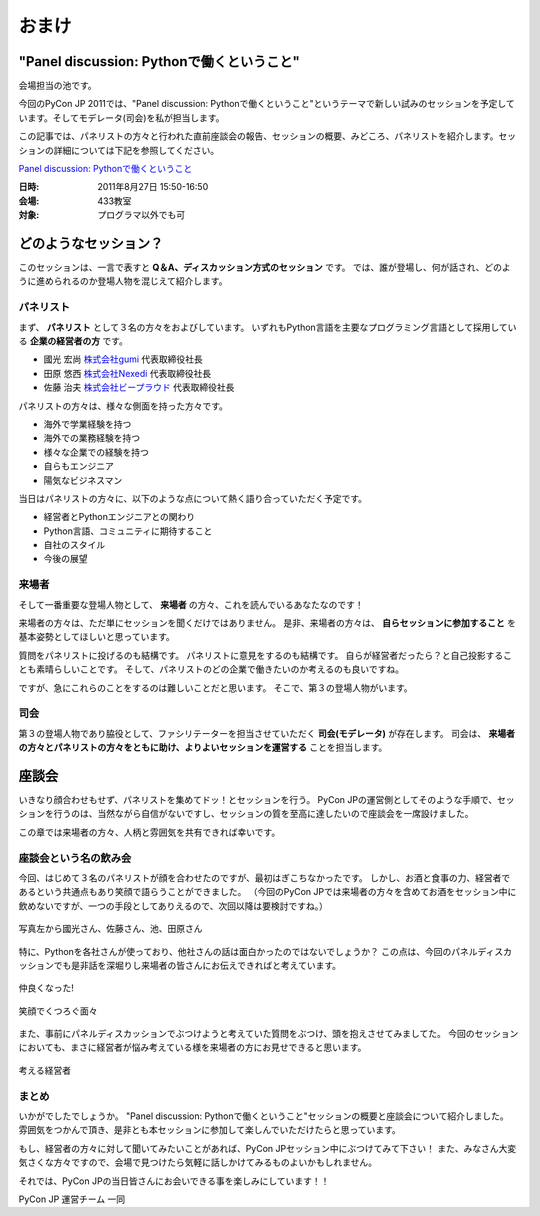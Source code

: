 ================================================================================
 おまけ
================================================================================

"Panel discussion: Pythonで働くということ"
============================================================
会場担当の池です。

今回のPyCon JP 2011では、"Panel discussion: Pythonで働くということ"というテーマで新しい試みのセッションを予定しています。そしてモデレータ(司会)を私が担当します。

この記事では、パネリストの方々と行われた直前座談会の報告、セッションの概要、みどころ、パネリストを紹介します。セッションの詳細については下記を参照してください。

`Panel discussion: Pythonで働くということ <http://2011.pycon.jp/program/talks#panel-discussion-python>`_

:日時: 2011年8月27日 15:50-16:50
:会場: 433教室
:対象: プログラマ以外でも可

どのようなセッション？
============================================================

このセッションは、一言で表すと **Q＆A、ディスカッション方式のセッション** です。
では、誰が登場し、何が話され、どのように進められるのか登場人物を混じえて紹介します。

パネリスト
----------------------

まず、 **パネリスト** として３名の方々をおよびしています。
いずれもPython言語を主要なプログラミング言語として採用している **企業の経営者の方** です。

* 國光 宏尚 `株式会社gumi <http://gu3.co.jp/>`_ 代表取締役社長
* 田原 悠西 `株式会社Nexedi <http://www.nexedi.co.jp/>`_ 代表取締役社長
* 佐藤 治夫 `株式会社ビープラウド <http://www.beproud.jp/>`_ 代表取締役社長

.. （敬称略）

.. パネリストの話を膨らます

パネリストの方々は、様々な側面を持った方々です。

* 海外で学業経験を持つ
* 海外での業務経験を持つ
* 様々な企業での経験を持つ
* 自らもエンジニア
* 陽気なビジネスマン
 
当日はパネリストの方々に、以下のような点について熱く語り合っていただく予定です。

* 経営者とPythonエンジニアとの関わり
* Python言語、コミュニティに期待すること
* 自社のスタイル
* 今後の展望

.. * OSSとの関わり

来場者
----------------------

.. 来場者の方が主役だよね？を全面に押す。
.. 来場者の方々の役割を説明、雰囲気を植えつける。
.. セッションに巻き込むことを説明する。

そして一番重要な登場人物として、 **来場者** の方々、これを読んでいるあなたなのです！

来場者の方々は、ただ単にセッションを聞くだけではありません。
是非、来場者の方々は、 **自らセッションに参加すること** を基本姿勢としてほしいと思っています。

質問をパネリストに投げるのも結構です。
パネリストに意見をするのも結構です。
自らが経営者だったら？と自己投影することも素晴らしいことです。
そして、パネリストのどの企業で働きたいのか考えるのも良いですね。

ですが、急にこれらのことをするのは難しいことだと思います。
そこで、第３の登場人物がいます。

司会
----------------------

.. 司会の役割を説明する。

第３の登場人物であり脇役として、ファシリテーターを担当させていただく **司会(モデレータ)** が存在します。
司会は、 **来場者の方々とパネリストの方々をともに助け、よりよいセッションを運営する** ことを担当します。

.. なんか池さんの意気込み?みたいなのがあってもいいかも(たかのり)
.. そして、総論、見どころ...いる？


座談会
==============================

.. 座談会はこうだったよ。

いきなり顔合わせもせず、パネリストを集めてドッ！とセッションを行う。
PyCon JPの運営側としてそのような手順で、セッションを行うのは、当然ながら自信がないですし、セッションの質を至高に達したいので座談会を一席設けました。

この章では来場者の方々、人柄と雰囲気を共有できれば幸いです。

座談会という名の飲み会
------------------------------------
.. 写真を減らして座談会の内容についても少し出してもいいんじゃないかなぁ?

今回、はじめて３名のパネリストが顔を合わせたのですが、最初はぎこちなかったです。
しかし、お酒と食事の力、経営者であるという共通点もあり笑顔で語らうことができました。
（今回のPyCon JPでは来場者の方々を含めてお酒をセッション中に飲めないですが、一つの手段としてありえるので、次回以降は要検討ですね。）

.. figure:: /_static/panel-discussion/hot-speaking.jpg
   :height: 300px
   :width: 400px
   :alt: 熱く語らう
   :align: center

   写真左から國光さん、佐藤さん、池、田原さん

特に、Pythonを各社さんが使っており、他社さんの話は面白かったのではないでしょうか？
この点は、今回のパネルディスカッションでも是非話を深堀りし来場者の皆さんにお伝えできればと考えています。

.. figure:: /_static/panel-discussion/friendly.jpg
   :height: 300px
   :width: 400px
   :alt: 仲良く
   :align: center

   仲良くなった!

.. figure:: /_static/panel-discussion/smile-and-relaxation.jpg
   :height: 300px
   :width: 400px
   :alt: 笑顔にくつろぐ
   :align: center

   笑顔でくつろぐ面々

また、事前にパネルディスカッションでぶつけようと考えていた質問をぶつけ、頭を抱えさせてみましてた。
今回のセッションにおいても、まさに経営者が悩み考えている様を来場者の方にお見せできると思います。

.. figure:: /_static/panel-discussion/thinking-manager.jpg
   :height: 300px
   :width: 400px
   :alt: 考える経営者
   :align: center

   考える経営者

まとめ
------------------------------------

いかがでしたでしょうか。
"Panel discussion: Pythonで働くということ"セッションの概要と座談会について紹介しました。
雰囲気をつかんで頂き、是非とも本セッションに参加して楽しんでいただけたらと思っています。

もし、経営者の方々に対して聞いてみたいことがあれば、PyCon JPセッション中にぶつけてみて下さい！
また、みなさん大変気さくな方々ですので、会場で見つけたら気軽に話しかけてみるものよいかもしれません。

それでは、PyCon JPの当日皆さんにお会いできる事を楽しみにしています！！

PyCon JP 運営チーム 一同
